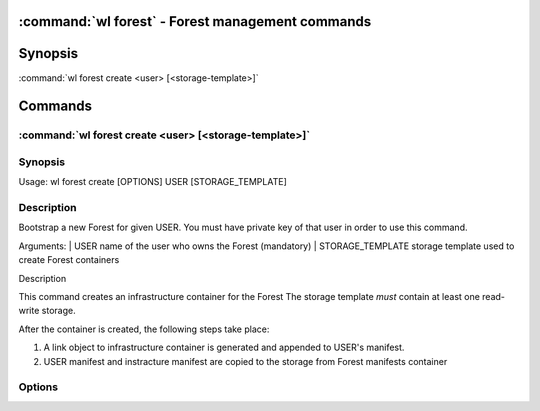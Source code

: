 .. program:: wl-forest
.. _wl-forest:

:command:`wl forest` - Forest management commands
=================================================

Synopsis
========

| :command:`wl forest create <user> [<storage-template>]`

Commands
========

.. program:: wl-forest-create
.. _wl-forest-create:

:command:`wl forest create <user> [<storage-template>]`
-------------------------------------------------------

Synopsis
--------

| Usage: wl forest create [OPTIONS] USER [STORAGE_TEMPLATE]

Description
-----------

Bootstrap a new Forest for given USER.
You must have private key of that user in order to use this command.

Arguments:
| USER                  name of the user who owns the Forest (mandatory)
| STORAGE_TEMPLATE      storage template used to create Forest containers

Description

This command creates an infrastructure container for the Forest
The storage template *must* contain at least one read-write storage.

After the container is created, the following steps take place:

1. A link object to infrastructure container is generated and appended to USER's manifest.
2. USER manifest and instracture manifest are copied to the storage from Forest manifests container

Options
--------

.. option:: --access USER

   Allow an additional user access to containers created using this command. By default,
   those the containers are unencrypted unless at least one USER is passed using this option.

.. option:: --manifest-local-dir PATH

   Set manifests storage local directory. Must be an absolute path. Default: `/`

